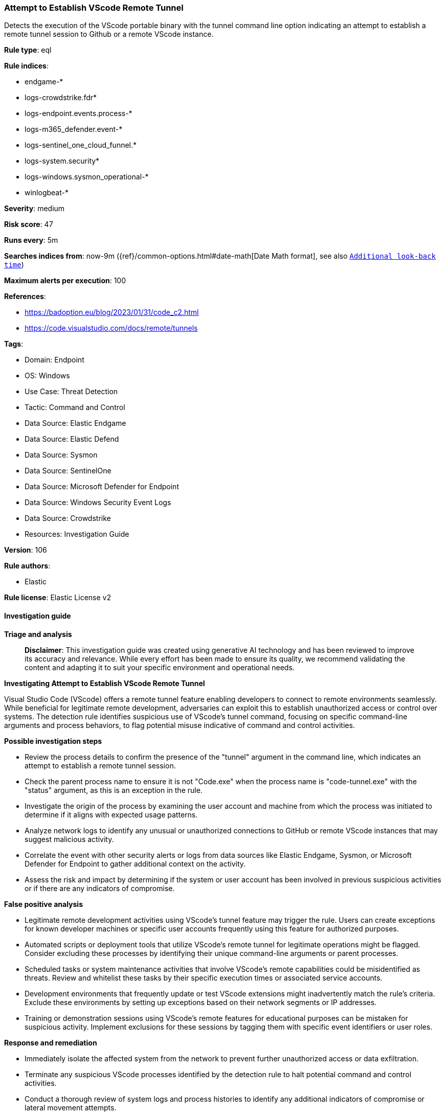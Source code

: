 [[prebuilt-rule-8-16-9-attempt-to-establish-vscode-remote-tunnel]]
=== Attempt to Establish VScode Remote Tunnel

Detects the execution of the VScode portable binary with the tunnel command line option indicating an attempt to establish a remote tunnel session to Github or a remote VScode instance.

*Rule type*: eql

*Rule indices*: 

* endgame-*
* logs-crowdstrike.fdr*
* logs-endpoint.events.process-*
* logs-m365_defender.event-*
* logs-sentinel_one_cloud_funnel.*
* logs-system.security*
* logs-windows.sysmon_operational-*
* winlogbeat-*

*Severity*: medium

*Risk score*: 47

*Runs every*: 5m

*Searches indices from*: now-9m ({ref}/common-options.html#date-math[Date Math format], see also <<rule-schedule, `Additional look-back time`>>)

*Maximum alerts per execution*: 100

*References*: 

* https://badoption.eu/blog/2023/01/31/code_c2.html
* https://code.visualstudio.com/docs/remote/tunnels

*Tags*: 

* Domain: Endpoint
* OS: Windows
* Use Case: Threat Detection
* Tactic: Command and Control
* Data Source: Elastic Endgame
* Data Source: Elastic Defend
* Data Source: Sysmon
* Data Source: SentinelOne
* Data Source: Microsoft Defender for Endpoint
* Data Source: Windows Security Event Logs
* Data Source: Crowdstrike
* Resources: Investigation Guide

*Version*: 106

*Rule authors*: 

* Elastic

*Rule license*: Elastic License v2


==== Investigation guide



*Triage and analysis*


> **Disclaimer**:
> This investigation guide was created using generative AI technology and has been reviewed to improve its accuracy and relevance. While every effort has been made to ensure its quality, we recommend validating the content and adapting it to suit your specific environment and operational needs.


*Investigating Attempt to Establish VScode Remote Tunnel*


Visual Studio Code (VScode) offers a remote tunnel feature enabling developers to connect to remote environments seamlessly. While beneficial for legitimate remote development, adversaries can exploit this to establish unauthorized access or control over systems. The detection rule identifies suspicious use of VScode's tunnel command, focusing on specific command-line arguments and process behaviors, to flag potential misuse indicative of command and control activities.


*Possible investigation steps*


- Review the process details to confirm the presence of the "tunnel" argument in the command line, which indicates an attempt to establish a remote tunnel session.
- Check the parent process name to ensure it is not "Code.exe" when the process name is "code-tunnel.exe" with the "status" argument, as this is an exception in the rule.
- Investigate the origin of the process by examining the user account and machine from which the process was initiated to determine if it aligns with expected usage patterns.
- Analyze network logs to identify any unusual or unauthorized connections to GitHub or remote VScode instances that may suggest malicious activity.
- Correlate the event with other security alerts or logs from data sources like Elastic Endgame, Sysmon, or Microsoft Defender for Endpoint to gather additional context on the activity.
- Assess the risk and impact by determining if the system or user account has been involved in previous suspicious activities or if there are any indicators of compromise.


*False positive analysis*


- Legitimate remote development activities using VScode's tunnel feature may trigger the rule. Users can create exceptions for known developer machines or specific user accounts frequently using this feature for authorized purposes.
- Automated scripts or deployment tools that utilize VScode's remote tunnel for legitimate operations might be flagged. Consider excluding these processes by identifying their unique command-line arguments or parent processes.
- Scheduled tasks or system maintenance activities that involve VScode's remote capabilities could be misidentified as threats. Review and whitelist these tasks by their specific execution times or associated service accounts.
- Development environments that frequently update or test VScode extensions might inadvertently match the rule's criteria. Exclude these environments by setting up exceptions based on their network segments or IP addresses.
- Training or demonstration sessions using VScode's remote features for educational purposes can be mistaken for suspicious activity. Implement exclusions for these sessions by tagging them with specific event identifiers or user roles.


*Response and remediation*


- Immediately isolate the affected system from the network to prevent further unauthorized access or data exfiltration.
- Terminate any suspicious VScode processes identified by the detection rule to halt potential command and control activities.
- Conduct a thorough review of system logs and process histories to identify any additional indicators of compromise or lateral movement attempts.
- Reset credentials and access tokens associated with the affected system and any connected services to mitigate unauthorized access.
- Restore the system from a known good backup if any unauthorized changes or malware are detected.
- Implement network segmentation to limit the ability of similar threats to spread across the environment.
- Escalate the incident to the security operations center (SOC) or incident response team for further investigation and to determine if additional systems are affected.

==== Rule query


[source, js]
----------------------------------
process where host.os.type == "windows" and event.type == "start" and
  process.args : "tunnel" and (process.args : "--accept-server-license-terms" or process.name : "code*.exe") and
  not (process.name == "code-tunnel.exe" and process.args == "status" and process.parent.name == "Code.exe")

----------------------------------

*Framework*: MITRE ATT&CK^TM^

* Tactic:
** Name: Command and Control
** ID: TA0011
** Reference URL: https://attack.mitre.org/tactics/TA0011/
* Technique:
** Name: Remote Access Software
** ID: T1219
** Reference URL: https://attack.mitre.org/techniques/T1219/
